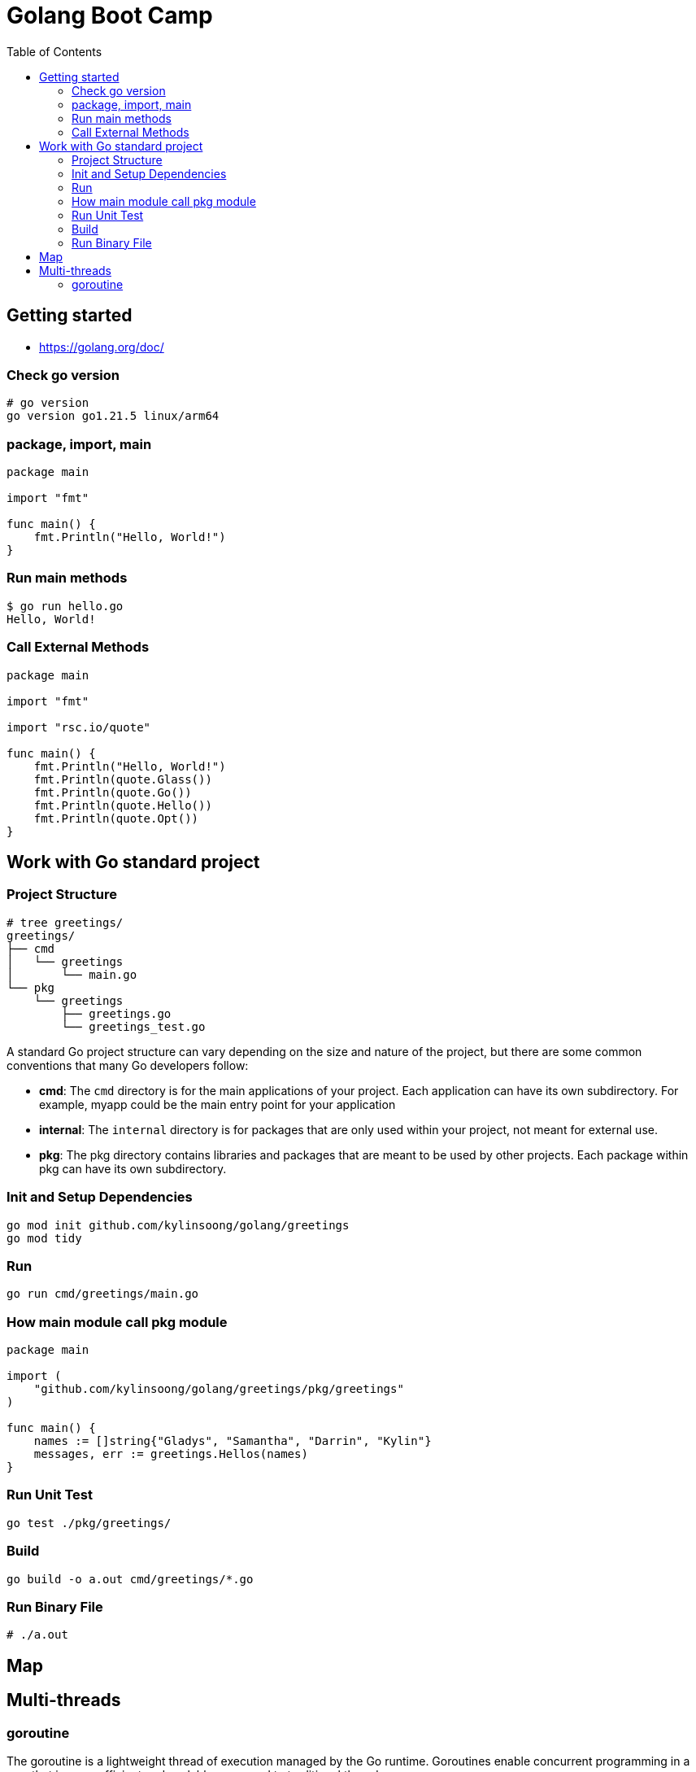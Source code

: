 = Golang Boot Camp
:toc: manual

== Getting started

* https://golang.org/doc/

=== Check go version

[source, go]
----
# go version
go version go1.21.5 linux/arm64
----

=== package, import, main

[source, go]
----
package main
  
import "fmt"

func main() {
    fmt.Println("Hello, World!")
}
----

=== Run main methods

[source, go]
----
$ go run hello.go 
Hello, World!
----

=== Call External Methods

[source, go]
----
package main
  
import "fmt"

import "rsc.io/quote"

func main() {
    fmt.Println("Hello, World!")
    fmt.Println(quote.Glass())
    fmt.Println(quote.Go())
    fmt.Println(quote.Hello())
    fmt.Println(quote.Opt())
}
----

== Work with Go standard project

=== Project Structure

[source, go]
----
# tree greetings/
greetings/
├── cmd
│   └── greetings
│       └── main.go
└── pkg
    └── greetings
        ├── greetings.go
        └── greetings_test.go
----

A standard Go project structure can vary depending on the size and nature of the project, but there are some common conventions that many Go developers follow:

* *cmd*: The `cmd` directory is for the main applications of your project. Each application can have its own subdirectory. For example, myapp could be the main entry point for your application
* *internal*: The `internal` directory is for packages that are only used within your project, not meant for external use.
* *pkg*: The pkg directory contains libraries and packages that are meant to be used by other projects. Each package within pkg can have its own subdirectory.

=== Init and Setup Dependencies

[source, go]
----
go mod init github.com/kylinsoong/golang/greetings
go mod tidy
----

=== Run

[source, go]
----
go run cmd/greetings/main.go
----

=== How main module call pkg module

[source, go]
----
package main

import (
    "github.com/kylinsoong/golang/greetings/pkg/greetings"
)

func main() {
    names := []string{"Gladys", "Samantha", "Darrin", "Kylin"}
    messages, err := greetings.Hellos(names)
}
----

=== Run Unit Test

[source, go]
----
go test ./pkg/greetings/ 
----

=== Build

[source, go]
----
go build -o a.out cmd/greetings/*.go
----

=== Run Binary File

[source, go]
----
# ./a.out
----

== Map

== Multi-threads

=== goroutine

The goroutine is a lightweight thread of execution managed by the Go runtime. Goroutines enable concurrent programming in a way that is more efficient and scalable compared to traditional threads.

[source, go]
.*Example*
----
package main

import (
	"fmt"
	"time"
)

func printNumbers() {
    for i := 1; i <= 5; i++ {
        time.Sleep(100 * time.Millisecond)
        fmt.Printf("%d \n", i)
    }
}

func main() {
    go printNumbers()

    for i := 1; i <= 5; i++ {
        time.Sleep(100 * time.Millisecond)
        fmt.Printf("A%d \n", i)
    }
}
----
